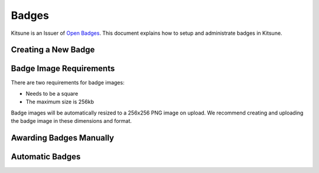 ======
Badges
======

Kitsune is an Issuer of `Open Badges`__. This document explains how to setup
and administrate badges in Kitsune.

__ http://openbadges.org/


Creating a New Badge
====================


Badge Image Requirements
========================

There are two requirements for badge images:

* Needs to be a square
* The maximum size is 256kb

Badge images will be automatically resized to a 256x256 PNG image on upload.
We recommend creating and uploading the badge image in these dimensions and
format.


Awarding Badges Manually
========================


Automatic Badges
================